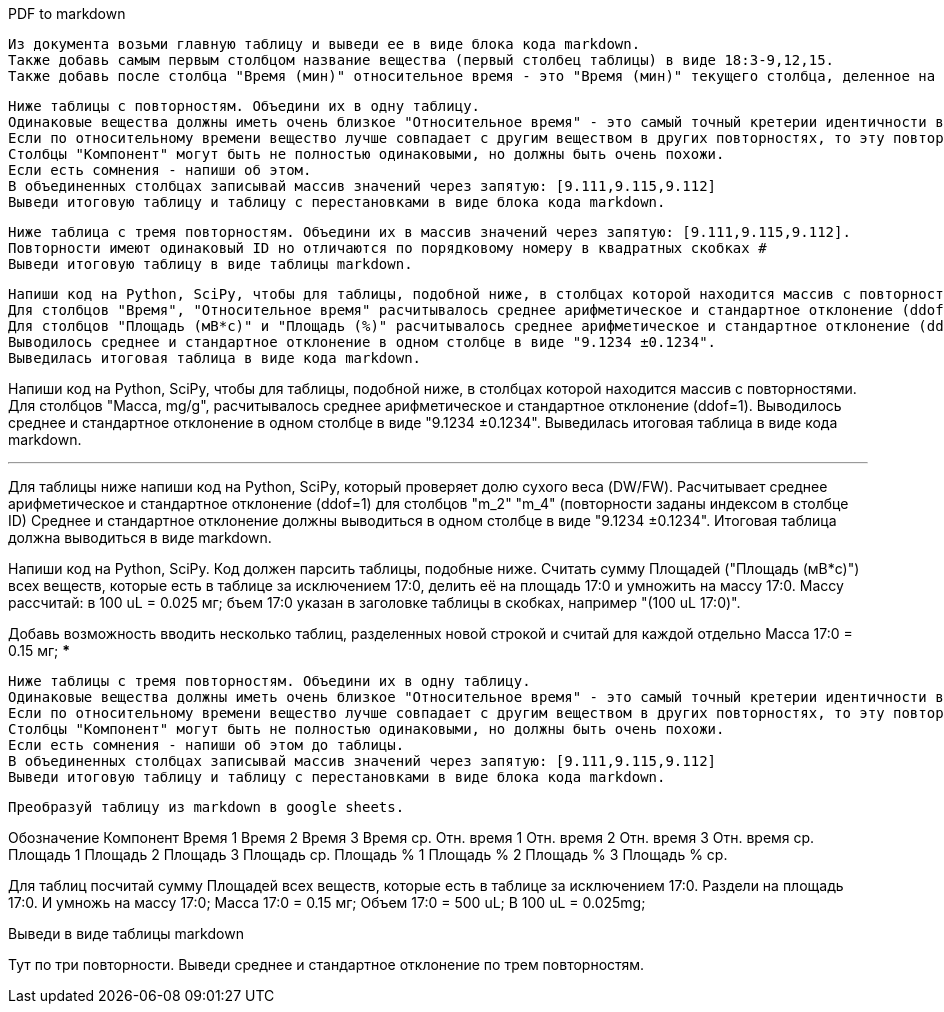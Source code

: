 .PDF to markdown
[source,text]
Из документа возьми главную таблицу и выведи ее в виде блока кода markdown.
Также добавь самым первым столбцом название вещества (первый столбец таблицы) в виде 18:3-9,12,15.
Также добавь после столбца "Время (мин)" относительное время - это "Время (мин)" текущего столбца, деленное на "Время (мин)" 17:0.

[source,text]
Ниже таблицы с повторностям. Объедини их в одну таблицу.
Одинаковые вещества должны иметь очень близкое "Относительное время" - это самый точный кретерии идентичности веществ и очень близкое "Время (мин)". Если "Время" 0 то в этой повторности не задетектировано такое вещество (фактическое время у него не нулевое), сравнивай вещества по столбцам "Обозначение", "Компонент" и "Площадь".
Если по относительному времени вещество лучше совпадает с другим веществом в других повторностях, то эту повторность следует переставить. При этом можешь также смотреть столбец "Площадь (%)" - у него тоже значения будут более соответствующими меняемым повторностям. Такие переставляемые в другое вещество повторности - напиши о них после таблицы.
Cтолбцы "Компонент" могут быть не полностью одинаковыми, но должны быть очень похожи.
Если есть сомнения - напиши об этом.
В объединенных столбцах записывай массив значений через запятую: [9.111,9.115,9.112]
Выведи итоговую таблицу и таблицу с перестановками в виде блока кода markdown.

[source,text]
Ниже таблица с тремя повторностям. Объедини их в массив значений через запятую: [9.111,9.115,9.112].
Повторности имеют одинаковый ID но отличаются по порядковому номеру в квадратных скобках #
Выведи итоговую таблицу в виде таблицы markdown.

[source,text]
Напиши код на Python, SciPy, чтобы для таблицы, подобной ниже, в столбцах которой находится массив с повторностями.
Для столбцов "Время", "Относительное время" расчитывалось среднее арифметическое и стандартное отклонение (ddof=1). Если в какий-то из повторностей значение 0 - считай по оставшимся повторностям и пиши восклицательный знак в конце.
Для столбцов "Площадь (мВ*с)" и "Площадь (%)" расчитывалось среднее арифметическое и стандартное отклонение (ddof=1). Если в какой-то из повторностей значение 0 - считай с учетом этого нуля и пиши восклицательный знак в конце.
Выводилось среднее и стандартное отклонение в одном столбце в виде "9.1234 ±0.1234".
Выведилась итоговая таблица в виде кода markdown.

Напиши код на Python, SciPy, чтобы для таблицы, подобной ниже, в столбцах которой находится массив с повторностями.
Для столбцов "Масса, mg/g", расчитывалось среднее арифметическое и стандартное отклонение (ddof=1).
Выводилось среднее и стандартное отклонение в одном столбце в виде "9.1234 ±0.1234".
Выведилась итоговая таблица в виде кода markdown.

***
Для таблицы ниже напиши код на Python, SciPy, который проверяет долю сухого веса (DW/FW).
Расчитывает среднее арифметическое и стандартное отклонение (ddof=1) для столбцов "m_2" "m_4" (повторности заданы индексом в столбце ID)
Среднее и стандартное отклонение должны выводиться в одном столбце в виде "9.1234 ±0.1234".
Итоговая таблица должна выводиться в виде markdown.


Напиши код на Python, SciPy. Код должен парсить таблицы, подобные ниже. Cчитать сумму Площадей ("Площадь (мВ*с)") всех веществ, которые есть в таблице за исключением 17:0, делить её на площадь 17:0 и умножить на массу 17:0. Массу рассчитай: в 100 uL = 0.025 мг; бъем 17:0 указан в заголовке таблицы в скобках, например "(100 uL 17:0)".

Добавь возможность вводить несколько таблиц, разделенных новой строкой и считай для каждой отдельно
Масса 17:0 = 0.15 мг;
***

[source,text]
Ниже таблицы с тремя повторностям. Объедини их в одну таблицу.
Одинаковые вещества должны иметь очень близкое "Относительное время" - это самый точный кретерии идентичности веществ и очень близкое "Время (мин)". Если время 0, то сравнивай вещества по столбцам "Обозначение" и "Компонент".
Если по относительному времени вещество лучше совпадает с другим веществом в других повторностях, то эту повторность следует переставить. При этом можешь также смотреть столбец "Площадь (%)" - у него тоже значения будут более соответствующими меняемым повторностям. Такие переставляемые в другое вещество повторности - напиши о них после таблицы.
Cтолбцы "Компонент" могут быть не полностью одинаковыми, но должны быть очень похожи.
Если есть сомнения - напиши об этом до таблицы.
В объединенных столбцах записывай массив значений через запятую: [9.111,9.115,9.112]
Выведи итоговую таблицу и таблицу с перестановками в виде блока кода markdown.

[source,text]
Преобразуй таблицу из markdown в google sheets.

Обозначение	Компонент	Время 1	Время 2	Время 3	Время ср.	Отн. время 1	Отн. время 2	Отн. время 3	Отн. время ср.	Площадь 1	Площадь 2	Площадь 3	Площадь ср.	Площадь % 1	Площадь % 2	Площадь % 3	Площадь % ср.

Для таблиц посчитай сумму Площадей всех веществ, которые есть в таблице за исключением 17:0. Раздели на площадь 17:0. И умножь на массу 17:0;
Масса 17:0 = 0.15 мг;
Объем 17:0 = 500 uL; В 100 uL = 0.025mg;

Выведи в виде таблицы markdown

Тут по три повторности. Выведи среднее и стандартное отклонение по трем повторностям.
